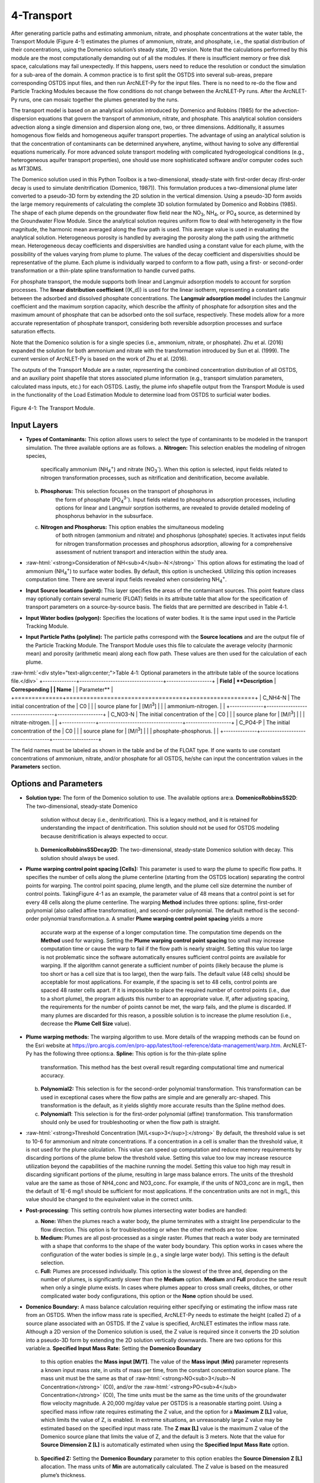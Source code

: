 .. _transport:
.. role:: raw-html(raw)
   :format: html

4-Transport
===========

After generating particle paths and estimating ammonium, nitrate, and 
phosphate concentrations at the water table, the Transport Module 
(Figure 4-1) estimates the plumes of ammonium, nitrate, and phosphate, 
i.e., the spatial distribution of their concentrations, using the 
Domenico solution’s steady state, 2D version. Note that the calculations 
performed by this module are the most computationally demanding out of 
all the modules. If there is insufficient memory or free disk space, 
calculations may fail unexpectedly. If this happens, users need to 
reduce the resolution or conduct the simulation for a sub-area of the 
domain. A common practice is to first split the OSTDS into several 
sub-areas, prepare corresponding OSTDS input files, and then run 
ArcNLET-Py for the input files. There is no need to re-do the flow 
and Particle Tracking Modules because the flow conditions do not 
change between the ArcNLET-Py runs. After the ArcNLET-Py runs, one 
can mosaic together the plumes generated by the runs.

The transport model is based on an analytical solution introduced by 
Domenico and Robbins (1985) for the advection-dispersion equations that 
govern the transport of ammonium, nitrate, and phosphate. This analytical 
solution considers advection along a single dimension and dispersion 
along one, two, or three dimensions. Additionally, it assumes homogenous 
flow fields and homogeneous aquifer transport properties. The advantage 
of using an analytical solution is that the concentration of contaminants 
can be determined anywhere, anytime, without having to solve any 
differential equations numerically. For more advanced solute transport 
modeling with complicated hydrogeological conditions (e.g., heterogeneous 
aquifer transport properties), one should use more sophisticated 
software and/or computer codes such as MT3DMS.

The Domenico solution used in this Python Toolbox is a two-dimensional, 
steady-state with first-order decay (first-order decay is used to simulate 
denitrification (Domenico, 1987)). This formulation produces a two-dimensional 
plume later converted to a pseudo-3D form by extending the 2D solution in 
the vertical dimension. Using a pseudo-3D form avoids the large memory 
requirements of calculating the complete 3D solution formulated by 
Domenico and Robbins (1985). The shape of each plume depends on the groundwater 
flow field near the NO\ :sub:`3`, NH\ :sub:`4`, or PO\ :sub:`4` source, as 
determined by the Groundwater Flow Module. Since the analytical solution 
requires uniform flow to deal with heterogeneity in the flow magnitude, 
the harmonic mean averaged along the flow path is used. This average value 
is used in evaluating the analytical solution. Heterogeneous porosity is 
handled by averaging the porosity along the path using the arithmetic mean. 
Heterogeneous decay coefficients and dispersivities are handled using a 
constant value for each plume, with the possibility of the values varying 
from plume to plume. The values of the decay coefficient and dispersivities 
should be representative of the plume. Each plume is individually warped to 
conform to a flow path, using a first- or second-order transformation or 
a thin-plate spline transformation to handle curved paths.

For phosphate transport, the module supports both linear and Langmuir 
adsorption models to account for sorption processes. The 
**linear distribution coefficient** (\(K_d\)) is used for the linear isotherm, 
representing a constant ratio between the adsorbed and dissolved phosphate 
concentrations. The **Langmuir adsorption model** includes the Langmuir 
coefficient and the maximum sorption capacity, which describe the affinity 
of phosphate for adsorption sites and the maximum amount of phosphate that 
can be adsorbed onto the soil surface, respectively. These models allow for 
a more accurate representation of phosphate transport, considering both 
reversible adsorption processes and surface saturation effects.

Note that the Domenico solution is for a single species 
(i.e., ammonium, nitrate, or phosphate). Zhu et al. (2016) expanded the solution 
for both ammonium and nitrate with the transformation introduced by 
Sun et al. (1999). The current version of ArcNLET-Py is based on the work of 
Zhu et al. (2016).

The outputs of the Transport Module are a raster, representing the combined 
concentration distribution of all OSTDS, and an auxiliary point shapefile that 
stores associated plume information (e.g., transport simulation parameters, 
calculated mass inputs, etc.) for each OSTDS. Lastly, the plume info shapefile 
output from the Transport Module is used in the functionality of the 
Load Estimation Module to determine load from OSTDS to surficial water bodies.


.. figure:: ./media/transportMedia/media/image1.png
   :align: center
   :alt: A screenshot of a computer Description automatically generated
   
   Figure 4-1: The Transport Module.

Input Layers
------------

-  **Types of Contaminants:** This option allows users to select the type 
   of contaminants to be modeled in the transport simulation. The three 
   available options are as follows.    
   a.  **Nitrogen:** This selection enables the modeling of nitrogen species, 
         specifically ammonium (NH\ :sub:`4`\ :sup:`+`) and nitrate 
         (NO\ :sub:`3`\ :sup:`-`). When this option is selected, input fields 
         related to nitrogen transformation processes, such as nitrification 
         and denitrification, become available.\ 
   b.  **Phosphorus:** This selection focuses on the transport of phosphorus in 
         the form of phosphate (PO\ :sub:`4`\ :sup:`3-`). Input fields related to 
         phosphorus adsorption processes, including options for linear and Langmuir 
         sorption isotherms, are revealed to provide detailed modeling of phosphorus 
         behavior in the subsurface.\ 
   c.  **Nitrogen and Phosphorus:** This option enables the simultaneous modeling 
         of both nitrogen (ammonium and nitrate) and phosphorus (phosphate) species. 
         It activates input fields for nitrogen transformation processes and 
         phosphorus adsorption, allowing for a comprehensive assessment of nutrient 
         transport and interaction within the study area.\
-  :raw-html:`<strong>Consideration of NH<sub>4</sub>-N:</strong>` This option allows for estimating the
   load of ammonium (NH\ :sub:`4`\ :sup:`+`) to surface water bodies. By 
   default, this option is unchecked. Utilizing this option increases 
   computation time. There are several input fields revealed when 
   considering NH\ :sub:`4`\ :sup:`+`.
-  **Input Source locations (point):** This layer specifies the areas of
   the contaminant sources. This point feature class may optionally
   contain several numeric (FLOAT) fields in its attribute table that
   allow for the specification of transport parameters on a
   source-by-source basis. The fields that are permitted are described
   in Table 4‑1.\ 
-  **Input Water bodies (polygon):** Specifies the locations of water
   bodies. It is the same input used in the Particle Tracking
   Module.\ 
-  **Input Particle Paths (polyline):** The particle paths
   correspond with the **Source locations** and are the output file of the
   Particle Tracking Module. The Transport Module uses this file to
   calculate the average velocity (harmonic mean) and porosity (arithmetic
   mean) along each flow path. These values are then used for the
   calculation of each plume.

:raw-hrml:`<div style="text-align:center;">Table 4‑1: Optional parameters in the attribute table of the source locations file.</div>`
+--------------+-----------------------------------+-------------------+
| **Field      | **Description**                   | **Corresponding   |
| Name**       |                                   | Parameter**       |
+==============+===================================+===================+
| C_NH4-N      | The initial concentration of the  | C0                |
|              | source plane for                  | [M/l\ :sup:`3`]   |
|              | ammonium-nitrogen.                |                   |
+--------------+-----------------------------------+-------------------+
| C_NO3-N      | The initial concentration of the  | C0                |
|              | source plane for                  | [M/l\ :sup:`3`]   |
|              | nitrate-nitrogen.                 |                   |
+--------------+-----------------------------------+-------------------+
| C_PO4-P      | The initial concentration of the  | C0                |
|              | source plane for                  | [M/l\ :sup:`3`]   |
|              | phosphate-phosphorus.             |                   |
+--------------+-----------------------------------+-------------------+

The field names must be labeled as shown in the table and be of the
FLOAT type. If one wants to use constant concentrations of ammonium, 
nitrate, and/or phosphate for all OSTDS, he/she can input the concentration 
values in the **Parameters** section.

Options and Parameters
----------------------

-  **Solution type:** The form of the Domenico solution to use. The
   available options are:\ 
   a. **DomenicoRobbinsSS2D**: The two-dimensional, steady-state Domenico
      solution without decay (i.e., denitrification). This is a legacy method,
      and it is retained for understanding the impact of denitrification. This
      solution should not be used for OSTDS modeling because denitrification
      is always expected to occur.\ 
   b. **DomenicoRobbinsSSDecay2D**: The two-dimensional, steady-state 
      Domenico solution with decay. This solution should always be used.\ 
-  **Plume warping control point spacing [Cells]:** This parameter is used
   to warp the plume to specific flow paths. It specifies the number of
   cells along the plume centerline (starting from the OSTDS location)
   separating the control points for warping. The control point spacing,
   plume length, and the plume cell size determine the number of control
   points. TakingFigure 4-1 as an example, the parameter value of 48
   means that a control point is set for every 48 cells along the plume
   centerline. The warping **Method** includes three options: spline,
   first-order polynomial (also called affine transformation), and
   second-order polynomial. The default method is the second-order
   polynomial transformation.\ 
   a. A smaller **Plume warping control point spacing** yields a more
      accurate warp at the expense of a longer computation time. The
      computation time depends on the **Method** used for warping.
      Setting the **Plume warping control point spacing** too small may
      increase computation time or cause the warp to fail if the flow
      path is nearly straight. Setting this value too large is not
      problematic since the software automatically ensures sufficient
      control points are available for warping. If the algorithm cannot
      generate a sufficient number of points (likely because the plume
      is too short or has a cell size that is too large), then the warp
      fails. The default value (48 cells) should be acceptable for most
      applications. For example, if the spacing is set to 48 cells,
      control points are spaced 48 raster cells apart. If it is
      impossible to place the required number of control points (i.e.,
      due to a short plume), the program adjusts this number to an
      appropriate value. If, after adjusting spacing, the requirements
      for the number of points cannot be met, the warp fails, and the
      plume is discarded. If many plumes are discarded for this reason,
      a possible solution is to increase the plume resolution (i.e.,
      decrease the **Plume Cell Size** value).\ 
-  **Plume warping methods:** The warping algorithm to use. More details
   of the wrapping methods can be found on the Esri website at
   https://pro.arcgis.com/en/pro-app/latest/tool-reference/data-management/warp.htm.
   ArcNLET-Py has the following three options:\ 
   a. **Spline:** This option is for the thin-plate spline
      transformation. This method has the best overall result regarding
      computational time and numerical accuracy.\ 
   b. **Polynomial2:** This selection is for the second-order polynomial
      transformation. This transformation can be used in exceptional
      cases where the flow paths are simple and are generally
      arc-shaped. This transformation is the default, as it yields
      slightly more accurate results than the Spline method does.\ 
   c. **Polynomial1**: This selection is for the first-order polynomial
      (affine) transformation. This transformation should only be used
      for troubleshooting or when the flow path is straight.\ 
-  :raw-html:`<strong>Threshold Concentration [M/L<sup>3</sup>]:</strong>` By default, the threshold value
   is set to 10-6 for ammonium and nitrate concentrations. If a
   concentration in a cell is smaller than the threshold value, it is
   not used for the plume calculation. This value can speed up
   computation and reduce memory requirements by discarding portions of
   the plume below the threshold value. Setting this value too low may
   increase resource utilization beyond the capabilities of the machine
   running the model. Setting this value too high may result in
   discarding significant portions of the plume, resulting in large mass
   balance errors. The units of the threshold value are the same as
   those of NH4_conc and NO3_conc. For example, if the units of NO3_conc
   are in mg/L, then the default of 1E-6 mg/l should be sufficient for
   most applications. If the concentration units are not in mg/L, this
   value should be changed to the equivalent value in the correct units.\ 
-  **Post-processing**: This setting controls how plumes intersecting
   water bodies are handled:

   a. **None:** When the plumes reach a water body, the plume terminates
      with a straight line perpendicular to the flow direction. This
      option is for troubleshooting or when the other methods are too
      slow.\ 
   b. **Medium:** Plumes are all post-processed as a single raster.
      Plumes that reach a water body are terminated with a shape that
      conforms to the shape of the water body boundary. This option
      works in cases where the configuration of the water bodies is
      simple (e.g., a single large water body). This setting is the
      default selection.\ 
   c. **Full:** Plumes are processed individually. This option is the
      slowest of the three and, depending on the number of plumes, is
      significantly slower than the **Medium** option. **Medium** and
      **Full** produce the same result when only a single plume exists.
      In cases where plumes appear to cross small creeks, ditches, or
      other complicated water body configurations, this option or the
      **None** option should be used.\ 
-  **Domenico Boundary:** A mass balance calculation requiring either
   specifying or estimating the inflow mass rate from an OSTDS. When the
   inflow mass rate is specified, ArcNLET-Py needs to estimate the
   height (called Z) of a source plane associated with an OSTDS. If the
   Z value is specified, ArcNLET estimates the inflow mass rate.
   Although a 2D version of the Domenico solution is used, the Z value
   is required since it converts the 2D solution into a pseudo-3D form
   by extending the 2D solution vertically downwards. There are two
   options for this variable:\ 
   a. **Specified Input Mass Rate:** Setting the **Domenico Boundary**
      to this option enables the **Mass input [M/T]**. The value of the
      **Mass input** (**M\ in)** parameter represents a known input mass
      rate, in units of mass per time, from the constant concentration
      source plane. The mass unit must be the same as that of :raw-html:`<strong>NO<sub>3</sub>-N Concentration</strong>` (C0), and/or the :raw-html:`<strong>PO<sub>4</sub> Concentration</strong>` (C0),
      The time units must be the same as the time units of the groundwater 
      flow velocity magnitude. A 20,000 mg/day value per OSTDS is a 
      reasonable starting point. Using a specified mass inflow rate 
      requires estimating the Z value, and the option for a 
      **Maximum Z [L]** value, which limits the value of Z, is enabled. 
      In extreme situations, an unreasonably large Z value may be estimated 
      based on the specified input mass rate. The **Z max [L]** value 
      is the maximum Z value of the Domenico source plane that limits 
      the value of Z, and the default is 3 meters. Note that the value 
      for **Source Dimension Z [L]** is automatically estimated when using 
      the **Specified Input Mass Rate** option.\ 
   b. **Specified Z:** Setting the **Domenico Boundary** parameter to
      this option enables the **Source Dimension Z [L]** allocation. The
      mass units of **M\ in** are automatically calculated. The Z value
      is based on the measured plume’s thickness.\ 
-  **Source Plane Parameters:** The user can determine which option to use 
   based on available information. For example, if only the inflow mass 
   rate is available from a report, the first option should be used. If a 
   reasonable Z value is available, the second option should be used.\ 
   -  **Source Dimension Y (m)** and **Source Dimension Z (m):** The 
      dimensions are in map units and should be the same as the DEM unit. 
      The source plane represents the **Source Dimension Y [L]** (Y) 
      and **Source Dimension Z [L]** (Z). The Y\ **-**\ value is estimated 
      by measuring the width of the drainfield in the direction 
      perpendicular to groundwater flow. The default values are 
      **Source Dimension Y [L]** is 6 meters, and **Source Dimension Z** 
      is 1.5 meters. The value of Z should not typically exceed 3 meters. 
      These values are in units of meters and should be changed if the 
      map units are not meters. The units of Y and Z must have the same 
      units for length as the groundwater flow velocity magnitude. 
      If the **Domenico Boundary** parameter is set to **Specified Input Mass Rate**, 
      the **Source Dimension Z** value is calculated automatically. 
      If the **Domenico Boundary** parameter is set to **Specified Z**, 
      then the **Mass Input** value is calculated automatically.\ 
   -  **Plume cell size [L]**: The grid resolution in map units over which
      the Domenico solution is evaluated. Smaller values yield
      higher-resolution plumes at the expense of increased computation time
      and memory usage. An out-of-memory or other error likely occurs if
      the cell size is too small when there are many plumes. The cell size
      should be between 5 and 30 times smaller than the source width to
      represent the plume. By default, the cell size is set to a value 15
      times smaller than the value of **Source Dimension Y**. This value
      can be set higher to speed up calculations. The plume resolution can
      differ from the DEM and generally should be smaller. Likewise, the
      resolution of the plumes should be smaller than the resolution used
      in particle tracking, rendering the model execution more flexible.
      The units of this parameter must have the same length units as the
      groundwater flow velocity magnitude. Although a general guideline is
      provided for reasonable values of this parameter, the smaller the
      **Plume cell size**, the more accurate the solution.\
   -  **Volume Conversion Factor:** This factor converts volumes calculated
      from the units of length to the volume units used for concentration.
      For example, if the value of NO3_conc was specified using the unit of
      mg/L, and the length units (units of the cell size, source
      dimensions, dispersivities, and length portion of the groundwater
      flow velocity magnitude units) are in meters, the conversion factor
      is 1,000 since 1,000 liters equals one cubic meter. The correct
      conversion factor is CRITICAL to calculate the nitrate load
      correctly.\
-  :raw-html:`<strong>Bulk Density [M/L<sup>3</sup>]:</strong>` The bulk density of the soil. By default,
      this value is 1.42 g/cm\ :sup:`3`.
-  **Nitrogen Parameters:**

   a.  :raw-html:`<strong>NO<sub>3</sub>-N Concentration [M/L<sup>3</sup>]:</strong>` The concentration of the source
      plane. Its range is between 0 and 80 mg/L, and the default is 40
      units (e.g., mg/L). If there are data in the :raw-html:`<strong>Input Source locations
      (point)</strong>` (i.e., the exported shapefile from VZMOD) in the No3_conc
      field, then the :raw-html:`<strong>NO<sub>3</sub>-N Concentrations [M/L<sup>3</sup>]</strong>` input field is
      removed from the Geoprocessing Pane, and the values in the :raw-html:`<strong>Input
      Source locations (point)</strong>` attribute table are used.
   b. :raw-html:`<strong>NH<sub>4</sub>-N Concentration [M/L<sup>3</sup>]:</strong>` The NH:raw-html:`<sub>4</sub>` concentration
      of the source plane. If the input source locations (shapefile)
      contain a column named nh4_conc, then the value in the input file
      is used. This field allows users to enter different initial
      concentrations for different OSTDS. If not, the input value here
      is the initial value for all OSTDS. By default, the value is 10
      mg/L. If there are data in the :raw-html:`<strong>Input Source locations (point)</strong>`
      (i.e., the exported shapefile from VZMOD) in the nh4_conc field,
      then the :raw-html:`<strong>NH<sub>4</sub>-N Concentrations [M/L<sup>3</sup>]</strong>` input field is removed
      from the Geoprocessing Pane, and the values in the :raw-html:`<strong>Input Source
      locations (point)</strong>` attribute table are used.
-  **Dispersivities:** These approximate values for a given soil type's
   horizontal and longitudinal dispersivities may be obtained from the
   literature (e.g., Freeze and Cherry, 1979). The defaults are based on
   a model by USGS scientists of the Naval Air Station in Jacksonville.
   This number should be changed accordingly if the map units are not
   meters. This parameter has two settings:\ 
   a. :raw-html:`<strong>NO<sub>3</sub> Dispersivity αL [L]:</strong>` This is for the longitudinal
      dispersivity of :raw-html:`NO<sub>3</sub>`. The default is 2.113 m/day.
   b. :raw-html:`<strong>NO<sub>3</sub> Dispersivity αTH [L]:</strong>` This parameter represents the
      horizontal dispersivity of :raw-html:`NO<sub>3</sub>`. The default value is
      0.234 meters.
   c. :raw-html:`<strong>NH<sub>4</sub>-N Dispersivity αL [L]:</strong>` This is the longitudinal
      dispersivity for :raw-html:`NH<sub>4</sub><sup>+</sup>`. By default, the value is
      2.113 meters.
   d. :raw-html:`<strong>NH<sub>4</sub>-N Dispersivity αTH [L]:</strong>` This is the horizontal
      transverse dispersivity of :raw-html:`NH<sub>4</sub><sup>+</sup>`. By default, the
      value is set to 0.234 meters.
   e. :raw-html:`<strong>kd for NH<sub>4</sub>-N cm<sup>3</sup>/g:</strong>` AKA the 
      :raw-html:`<strong>Adsorption coefficient [L<sup>3</sup>/M]:</strong>` The measure of how much
      :raw-html:`NH<sub>4</sub><sup>+</sup>` is adsorbed by the soil at a given temperature
      and pH. By default, this value is set to 2 g/:raw-html:`cm<sup>3</sup>`.
-  **Denitrification Decay Rate [1/T]:** This represents the first-order
   decay constant. This constant controls the amount of nitrate loss due
   to denitrification. An approximate value may be obtained from the
   literature (e.g., McCray, 2005). The default value is 0.008
   day\ :sup:`-1`.\ 
-  **Nitrification Decay Rate [1/T]:** This is the first-order decay
   constant for NH\ :sub:`4`\ :sup:`+`. This constant controls the
   amount of ammonium loss due to nitrification. By default, the value
   is 0.0001 day-1.\
-  **Phosphorus Parameters:** These parameters allow for modeling 
   of phosphate transport in the subsurface environment, considering both 
   its movement and interactions with soil particles. Accurate specification 
   of these parameters helps in simulating the behavior of phosphate, 
   ensuring a realistic assessment of its potential impact on groundwater 
   quality and the surrounding ecosystem.

   a. :raw-html:`<strong>Concentration of PO<sub>4</sub>-P [mg/l]:</strong>` The initial concentration 
      of phosphate-phosphorus in the source plane.
   b. :raw-html:`<strong>PO<sub>4</sub>-P Dispersivity αL [m]:</strong>` Longitudinal dispersivity for 
      phosphate-phosphorus. The default is 2.113 meters.
   c. :raw-html:`<strong>PO<sub>4</sub>-P Dispersivity αTH [m]:</strong>` Horizontal transverse dispersivity 
      for phosphate-phosphorus. The default value is 0.234 meters.
   d. :raw-html:`<strong>Rprecip [mg/kg<sup>1</sup>/day]:</strong>` Represents the rate of precipitation for phosphate. 
      The default value is 0.002 mg/kg/day.
-  **Sorption isotherm:** The sorption isotherm defines how phosphate interacts 
   with soil particles, either through a linear relationship or via Langmuir adsorption, 
   which accounts for both the affinity of phosphate to soil and the maximum capacity 
   of soil to adsorb phosphate.\   
   **Linear:** The linear option assumes a constant, proportional relationship between 
   phosphate concentration and soil adsorption.\   
   - **Linear distribution coefficient [L/kg]:** Represents the linear relationship 
     between adsorbed phosphate and its concentration in the solution. The default 
     value is 15.1 L/kg.\ 
   **Langmuir:** The Langmuir option models phosphate adsorption with a fixed maximum 
   capacity and varying affinity.\   
   - **Langmuir coefficient [L/mg]:** Indicates the affinity of phosphate for adsorption 
     sites. The default value is 0.2 L/mg.\    
   - **Maximum sorption capacity [mg P/kg]:** The total amount of phosphate that can be 
     adsorbed onto the soil surface at saturation. The default value is 237 mg P/kg.

Outputs
-------

The raster output(s) contain the concentration distribution of the
calculated plumes. An additional file, the “\_info” shapefile, is saved
in the disk location as the plume’s raster, with the same name and
having the “\_info” suffix. The “\_info” file contains points
corresponding to each source location. Each point has attributes that
describe the plume corresponding to that location (i.e., the parameters
used to calculate the plume, the warping, and post-processing methods,
to name a few). Since the Load Estimation Module uses some of this
information, the values in the attribute table should not be modified
manually. For reference purposes, the field descriptions of the “\_info”
file are given in Table 4‑2. In the table, the Load Estimation Module
uses the fields indicated with an asterisk to calculate loads. The
fields not used for calculation are for informational/archival purposes.
They should not be modified as they serve to record the parameters used
for each plume.

Additionally, the presence and consistency of the fields are checked to
ensure the parameters exist in the data. There are two options for plume
outputs. The first option is the default. The second option is enabled
by checking the box for the **Consideration of NH\ :sub:`4`\ -N**. The raster
output options are as follows:  

-  :raw-html:`<strong>Output Plumes of NO<sub>3</sub>-N (raster):</strong>` This is the name of the output
   raster file of the :raw-html:`<strong>NO<sub>3</sub><sup>-</sup>` concentration plumes. Note
   that the “_info” shapefile has the same file name and location as the
   raster.
-  :raw-html:`<strong>Output Plumes of NH<sub>4</sub>-N (raster):</strong>` This is the file name and
   location of the optional raster for the :raw-html:`<strong>NH<sub>4</sub><sup>+</sup>` plumes.
   Note that the “_info” shapefile has the same file name and location as
   your raster.
-  **Output Plumes of P (raster):** This is the name of the output raster file
   for phosphate (PO\ :sub:`4`\ :sup:`3-`) concentration plumes, showing
   the spatial distribution of phosphorus concentrations. Similar to the other
   outputs, the associated “\_info” shapefile has the same file name and location as
   the raster.

:raw-hrml:`<div style="text-align:center;">Table 4‑2: The field descriptions for the plumes auxiliary file.</div>`
+-------------------------+--------------------------------------------+
|    **Field Name**       |    **Description**                         |
+=========================+============================================+
| PathID                  | This is the PathID of the flow paths that  |
|                         | generate a particular plume. Values in     |
|                         | this field correspond to values of the     |
|                         | PathID field of Table 2‑1.                 |
+-------------------------+--------------------------------------------+
| Is2D                    | 1 – Indicates the plume is pseudo 3D.      |
|                         |                                            |
|                         | 0 – Indicates the plume is fully 3D (not   |
|                         | currently supported).                      |
+-------------------------+--------------------------------------------+
| domBdy                  | – The source plane has a specified mass    |
|                         | input rate.                                |
|                         |                                            |
|                         | – The source plane has a specified Z       |
|                         | dimension.                                 |
+-------------------------+--------------------------------------------+
| decayCoeff              | The decay coefficient.                     |
+-------------------------+--------------------------------------------+
| avgVel                  | The velocity value. It is obtained by      |
|                         | averaging along the flow path.             |
+-------------------------+--------------------------------------------+
| avgPrsity               | The porosity value. It is obtained by      |
|                         | averaging along the flow path.             |
+-------------------------+--------------------------------------------+
| dispL                   | The longitudinal dispersivity.             |
+-------------------------+--------------------------------------------+
| dispTH                  | The transverse-horizontal dispersivity.    |
+-------------------------+--------------------------------------------+
| dispTV                  | This is for the transverse-vertical        |
|                         | dispersivity that is not currently         |
|                         | supported.                                 |
+-------------------------+--------------------------------------------+
| sourceY                 | The Y source dimension.                    |
+-------------------------+--------------------------------------------+
| sourceZ                 | The Z source dimension.                    |
+-------------------------+--------------------------------------------+
| MeshDX                  | This mesh is the plume cell size in the    |
|                         | x-direction (same as the MeshDY).          |
+-------------------------+--------------------------------------------+
| MeshDY                  | This mesh is the plume cell size in the    |
|                         | y-direction (same as the MeshDX).          |
+-------------------------+--------------------------------------------+
| MeshDZ                  | This mesh is the plume cell size in the    |
|                         | z-direction (same as the sourceZ).         |
+-------------------------+--------------------------------------------+
| plumeTime               | The plume time is the time at which the    |
|                         | plume is calculated. This value is -1 for  |
|                         | steady-state plumes (only steady-state     |
|                         | solutions are supported).                  |
+-------------------------+--------------------------------------------+
| pathTime                | The total time that flow takes from the    |
|                         | start of the flow path to the end.         |
+-------------------------+--------------------------------------------+
| plumeLen                | Plume length represents the length of the  |
|                         | plume in map units.                        |
+-------------------------+--------------------------------------------+
| pathLen                 | The path length is the total length of the |
|                         | flow path.                                 |
+-------------------------+--------------------------------------------+
| plumeVol                | Plume volume is the total volume           |
|                         | calculated by summing the volumes of the   |
|                         | individual plume cells. Each plume cell    |
|                         | has dimensions MeshDX \* MeshDY \* MeshDZ. |
+-------------------------+--------------------------------------------+
| massInRate\*            | The mass input rate of nitrate is from the |
|                         | Domenico constant concentration plane due  |
|                         | to advective and dispersive flow. This     |
|                         | number is calculated based on an           |
|                         | analytical solution.                       |
+-------------------------+--------------------------------------------+
| massDNRate\*            | The nitrate mass removal rate is due to    |
|                         | denitrification. This value is calculated  |
|                         | for each plume cell using the definition   |
|                         | of first-order decay.                      |
+-------------------------+--------------------------------------------+
| srcAngle                | The orientation of the Domenico source     |
|                         | plane is in degrees clockwise from north.  |
+-------------------------+--------------------------------------------+
| Warp                    | This field represents the warping          |
|                         | algorithm utilized.                        |
|                         |                                            |
|                         | 0 – Spline                                 |
|                         |                                            |
|                         | 1 – Polyorder1                             |
|                         |                                            |
|                         | 2 – Polyorder2                             |
+-------------------------+--------------------------------------------+
| PostP                   | The post-processing method.                |
|                         |                                            |
|                         | 0 – None                                   |
|                         |                                            |
|                         | 1 – Medium                                 |
|                         |                                            |
|                         | 2 – Full                                   |
+-------------------------+--------------------------------------------+
| msRtInNMR               | This rate is the mass input rate of        |
|                         | nitrate from the Domenico constant         |
|                         | concentration plane due to advective and   |
|                         | dispersive flow. The method that           |
|                         | calculates this is similar to numerical    |
|                         | modeling software in which the inflow is   |
|                         | calculated on a cell-by-cell basis, given  |
|                         | the size of the source plane, groundwater  |
|                         | flow velocity, and concentration           |
|                         | gradients. The field is for information    |
|                         | purposes, as it is not used in             |
|                         | calculations.                              |
+-------------------------+--------------------------------------------+
| C_NO3                   | The source concentration of                |
|                         | NO\ :sub:`3`-N.                            |
+-------------------------+--------------------------------------------+
| C_NH4                   | The source concentration of NH\ :sub:`4`-N |
+-------------------------+--------------------------------------------+
| C_PO4                   | The source concentration of PO\ :sub:`4`-P |
+-------------------------+--------------------------------------------+
| VolFac                  | The volume conversion factor.              |
+-------------------------+--------------------------------------------+
| nextConc                | It is an approximate value of the          |
|                         | concentration gradient at the source. This |
|                         | value corresponds to the cell              |
|                         | concentration located at x=MeshDX, y=0.    |
+-------------------------+--------------------------------------------+
| threshConc              | The concentration threshold value.         |
+-------------------------+--------------------------------------------+
| WBId_plume\*            | Records the FID of the water body that the |
|                         | plume discharges to. If the plume does not |
|                         | reach a water body, this value is -1.      |
+-------------------------+--------------------------------------------+
| WBId_path\*             | Records the FID of the water body that the |
|                         | flow path reaches. If the flow path does   |
|                         | not reach a water body, this value is -1.  |
+-------------------------+--------------------------------------------+

Troubleshooting
---------------

Table 4‑3 lists possible issues encountered during model execution,
probable causes, and possible solutions. Note that the error messages
may appear for reasons other than those listed. If you cannot find a
solution to the issue, then please submit a [New issue] in the
ArcNLET-Py GitHub repository (`Issues · ArcNLET-Py/ArcNLET-Py ·
GitHub <https://github.com/ArcNLET-Py/ArcNLET-Py/issues>`__) as
described in the GitHub instructions at `Creating an issue - GitHub
Docs <https://docs.github.com/en/issues/tracking-your-work-with-issues/creating-an-issue>`__.

:raw-hrml:`<div style="text-align:center;">Table 4‑3: The Transport Module troubleshooting guide.</div>`
+---------------------+-----------------------+-----------------------+
|    **Error**        |    **Cause**          |    **Solution**       |
+=====================+=======================+=======================+
| Depending on the    | The system has        | Free up memory by     |
| choice of           | insufficient memory   | closing other         |
| parameters, plume   | or disk space.        | programs.             |
| calculation may     |                       |                       |
| fail if there are   |                       | Split up the input    |
| many sources.       |                       | file (paths or        |
|                     |                       | sources) into         |
|                     |                       | multiple parts        |
|                     |                       | (either split up the  |
|                     |                       | point sources or the  |
|                     |                       | particle paths).      |
+---------------------+-----------------------+-----------------------+
| Junk is output in   | Warping may succeed   | Try a different       |
| the plume’s raster  | in specific           | warping method or     |
| after warping.      | configurations of the | different control     |
|                     | warping control       | point spacing.        |
|                     | points (e.g., when    |                       |
|                     | many points fall on a |                       |
|                     | path that is almost a |                       |
|                     | straight line), but   |                       |
|                     | the plume raster      |                       |
|                     | consists of garbled   |                       |
|                     | data.                 |                       |
+---------------------+-----------------------+-----------------------+
| Some plumes are not | Warping fails due to  | Decrease the value of |
| calculated.         | insufficient control  | the Plume cell size   |
|                     | points if the plume   | parameter.            |
|                     | is too short.         |                       |
|                     |                       | Move the OSTDS point  |
|                     | The OSTDS point may   | outside or modify the |
|                     | be inside a water     | water body boundary   |
|                     | body.                 | if appropriate.       |
|                     |                       |                       |
|                     |                       | If a plume is not     |
|                     |                       | calculated for any    |
|                     |                       | reason, the input     |
|                     |                       | load to the system    |
|                     |                       | due to that source is |
|                     |                       | ignored.              |
+---------------------+-----------------------+-----------------------+
